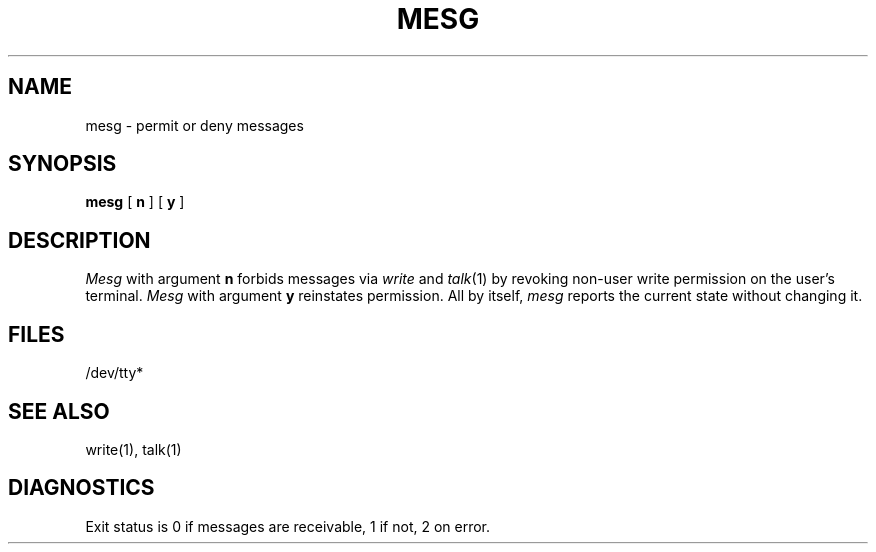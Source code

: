 .\"	@(#)mesg.1	5.1 (Berkeley) 04/29/85
.\"
.TH MESG 1 "18 July 1983"
.AT 3
.SH NAME
mesg \- permit or deny messages
.SH SYNOPSIS
.B mesg
[
.B n
] [
.B y
]
.SH DESCRIPTION
.I Mesg
with argument
.B n
forbids messages via
.I  write
and
.IR talk (1)
by revoking non-user
write permission on the user's terminal.
.I Mesg
with argument
.B y
reinstates permission.
All by itself,
.I mesg
reports the current state without changing it.
.SH FILES
/dev/tty*
.SH "SEE ALSO"
write(1), talk(1)
.SH DIAGNOSTICS
Exit status is 0 if messages are receivable,
1 if not, 2 on error.
